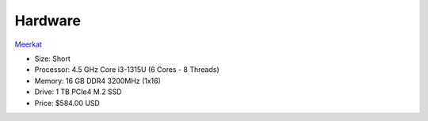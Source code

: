 Hardware
========

`Meerkat <https://system76.com/desktops/meerkat/>`__

* Size: Short
* Processor: 4.5 GHz Core i3-1315U (6 Cores - 8 Threads)
* Memory: 16 GB DDR4 3200MHz (1x16)
* Drive: 1 TB PCIe4 M.2 SSD
* Price: $584.00 USD
